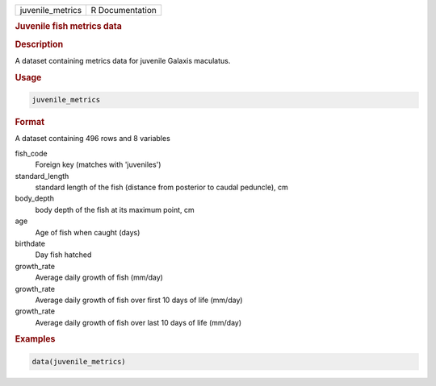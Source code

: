 .. container::

   .. container::

      ================ ===============
      juvenile_metrics R Documentation
      ================ ===============

      .. rubric:: Juvenile fish metrics data
         :name: juvenile-fish-metrics-data

      .. rubric:: Description
         :name: description

      A dataset containing metrics data for juvenile Galaxis maculatus.

      .. rubric:: Usage
         :name: usage

      .. code:: R

         juvenile_metrics

      .. rubric:: Format
         :name: format

      A dataset containing 496 rows and 8 variables

      fish_code
         Foreign key (matches with 'juveniles')

      standard_length
         standard length of the fish (distance from posterior to caudal
         peduncle), cm

      body_depth
         body depth of the fish at its maximum point, cm

      age
         Age of fish when caught (days)

      birthdate
         Day fish hatched

      growth_rate
         Average daily growth of fish (mm/day)

      growth_rate
         Average daily growth of fish over first 10 days of life
         (mm/day)

      growth_rate
         Average daily growth of fish over last 10 days of life (mm/day)

      .. rubric:: Examples
         :name: examples

      .. code:: R

         data(juvenile_metrics)
